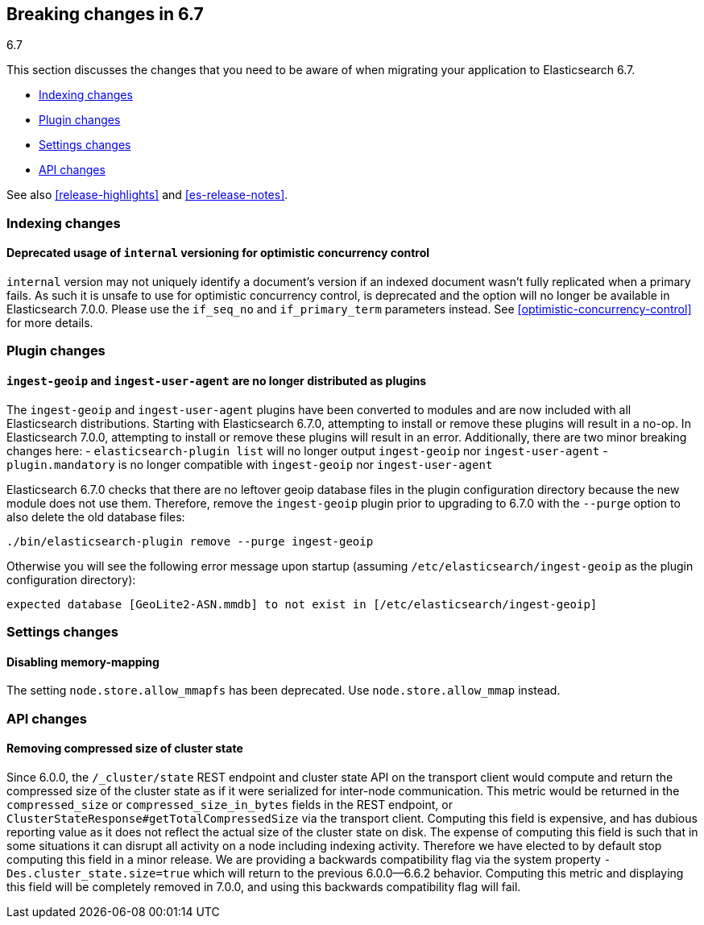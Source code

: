 [[breaking-changes-6.7]]
== Breaking changes in 6.7
++++
<titleabbrev>6.7</titleabbrev>
++++

This section discusses the changes that you need to be aware of when migrating
your application to Elasticsearch 6.7.

* <<breaking_67_indexing_changes>>
* <<breaking_67_plugin_changes>>
* <<breaking_67_settings_changes>>
* <<breaking_67_api_changes>>

See also <<release-highlights>> and <<es-release-notes>>.

[float]
[[breaking_67_indexing_changes]]
=== Indexing changes

[float]
==== Deprecated usage of `internal` versioning for optimistic concurrency control

`internal` version may not uniquely identify a document's version if an indexed document
wasn't fully replicated when a primary fails. As such it is unsafe to use for
optimistic concurrency control, is deprecated and the option will no longer be available
in Elasticsearch 7.0.0. Please use the `if_seq_no` and `if_primary_term` parameters instead.
See <<optimistic-concurrency-control>> for more details.

[float]
[[breaking_67_plugin_changes]]
=== Plugin changes

[float]
==== `ingest-geoip` and `ingest-user-agent` are no longer distributed as plugins

The `ingest-geoip` and `ingest-user-agent` plugins have been converted to
modules and are now included with all Elasticsearch distributions. Starting with
Elasticsearch 6.7.0, attempting to install or remove these plugins will result
in a no-op. In Elasticsearch 7.0.0, attempting to install or remove these plugins
will result in an error. Additionally, there are two minor breaking changes here:
- `elasticsearch-plugin list` will no longer output `ingest-geoip` nor
  `ingest-user-agent`
- `plugin.mandatory` is no longer compatible with `ingest-geoip` nor
  `ingest-user-agent`

Elasticsearch 6.7.0 checks that there are no leftover geoip database files in
the plugin configuration directory because the new module does not use them.
Therefore, remove the `ingest-geoip` plugin prior to upgrading to 6.7.0 with
the `--purge` option to also delete the old database files:

[source,sh]
------------------------------------------------------
./bin/elasticsearch-plugin remove --purge ingest-geoip
------------------------------------------------------

Otherwise you will see the following error message upon startup (assuming
`/etc/elasticsearch/ingest-geoip` as the plugin configuration directory):

[source,text]
---------------------------------------------------------------------------------------
expected database [GeoLite2-ASN.mmdb] to not exist in [/etc/elasticsearch/ingest-geoip]
---------------------------------------------------------------------------------------


[float]
[[breaking_67_settings_changes]]
=== Settings changes

[float]
==== Disabling memory-mapping

The setting `node.store.allow_mmapfs` has been deprecated. Use
`node.store.allow_mmap` instead.

[float]
[[breaking_67_api_changes]]
=== API changes

[float]
==== Removing compressed size of cluster state

Since 6.0.0, the `/_cluster/state` REST endpoint and cluster state API on the
transport client would compute and return the compressed size of the cluster
state as if it were serialized for inter-node communication. This metric would
be returned in the `compressed_size` or `compressed_size_in_bytes` fields in the
REST endpoint, or `ClusterStateResponse#getTotalCompressedSize` via the
transport client. Computing this field is expensive, and has dubious reporting
value as it does not reflect the actual size of the cluster state on disk. The
expense of computing this field is such that in some situations it can disrupt
all activity on a node including indexing activity. Therefore we have elected to
by default stop computing this field in a minor release. We are providing a
backwards compatibility flag via the system property
`-Des.cluster_state.size=true` which will return to the previous 6.0.0--6.6.2
behavior.  Computing this metric and displaying this field will be completely
removed in 7.0.0, and using this backwards compatibility flag will fail.

